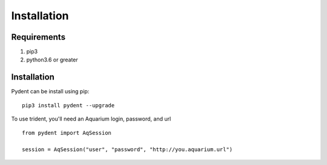 Installation
============

Requirements
------------

1. pip3

2. python3.6 or greater

Installation
------------

Pydent can be install using pip:

::

   pip3 install pydent --upgrade

To use trident, you'll need an Aquarium login, password, and url

::

    from pydent import AqSession

    session = AqSession("user", "password", "http://you.aquarium.url")
